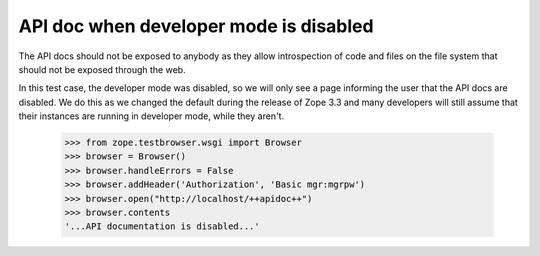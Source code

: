 API doc when developer mode is disabled
=======================================

The API docs should not be exposed to anybody as they allow introspection of
code and files on the file system that should not be exposed through the web.

In this test case, the developer mode was disabled, so we will only see a page
informing the user that the API docs are disabled. We do this as we changed
the default during the release of Zope 3.3 and many developers will still
assume that their instances are running in developer mode, while they aren't.

  >>> from zope.testbrowser.wsgi import Browser
  >>> browser = Browser()
  >>> browser.handleErrors = False
  >>> browser.addHeader('Authorization', 'Basic mgr:mgrpw')
  >>> browser.open("http://localhost/++apidoc++")
  >>> browser.contents
  '...API documentation is disabled...'

